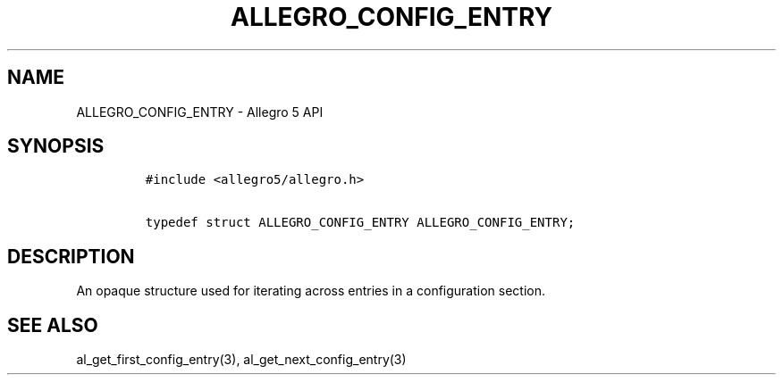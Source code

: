 .\" Automatically generated by Pandoc 3.1.3
.\"
.\" Define V font for inline verbatim, using C font in formats
.\" that render this, and otherwise B font.
.ie "\f[CB]x\f[]"x" \{\
. ftr V B
. ftr VI BI
. ftr VB B
. ftr VBI BI
.\}
.el \{\
. ftr V CR
. ftr VI CI
. ftr VB CB
. ftr VBI CBI
.\}
.TH "ALLEGRO_CONFIG_ENTRY" "3" "" "Allegro reference manual" ""
.hy
.SH NAME
.PP
ALLEGRO_CONFIG_ENTRY - Allegro 5 API
.SH SYNOPSIS
.IP
.nf
\f[C]
#include <allegro5/allegro.h>

typedef struct ALLEGRO_CONFIG_ENTRY ALLEGRO_CONFIG_ENTRY;
\f[R]
.fi
.SH DESCRIPTION
.PP
An opaque structure used for iterating across entries in a configuration
section.
.SH SEE ALSO
.PP
al_get_first_config_entry(3), al_get_next_config_entry(3)
